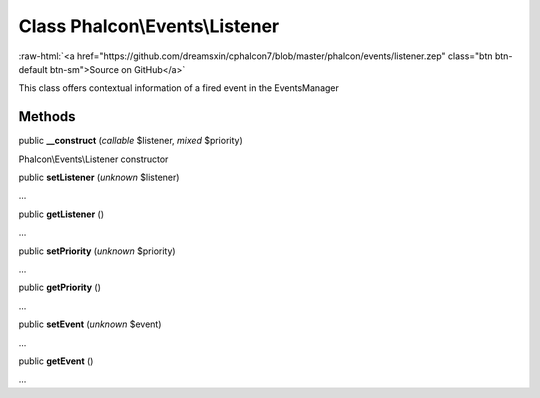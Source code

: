 Class **Phalcon\\Events\\Listener**
===================================

.. role:: raw-html(raw)
   :format: html

:raw-html:`<a href="https://github.com/dreamsxin/cphalcon7/blob/master/phalcon/events/listener.zep" class="btn btn-default btn-sm">Source on GitHub</a>`

This class offers contextual information of a fired event in the EventsManager


Methods
-------

public  **__construct** (*callable* $listener, *mixed* $priority)

Phalcon\\Events\\Listener constructor



public  **setListener** (*unknown* $listener)

...


public  **getListener** ()

...


public  **setPriority** (*unknown* $priority)

...


public  **getPriority** ()

...


public  **setEvent** (*unknown* $event)

...


public  **getEvent** ()

...


